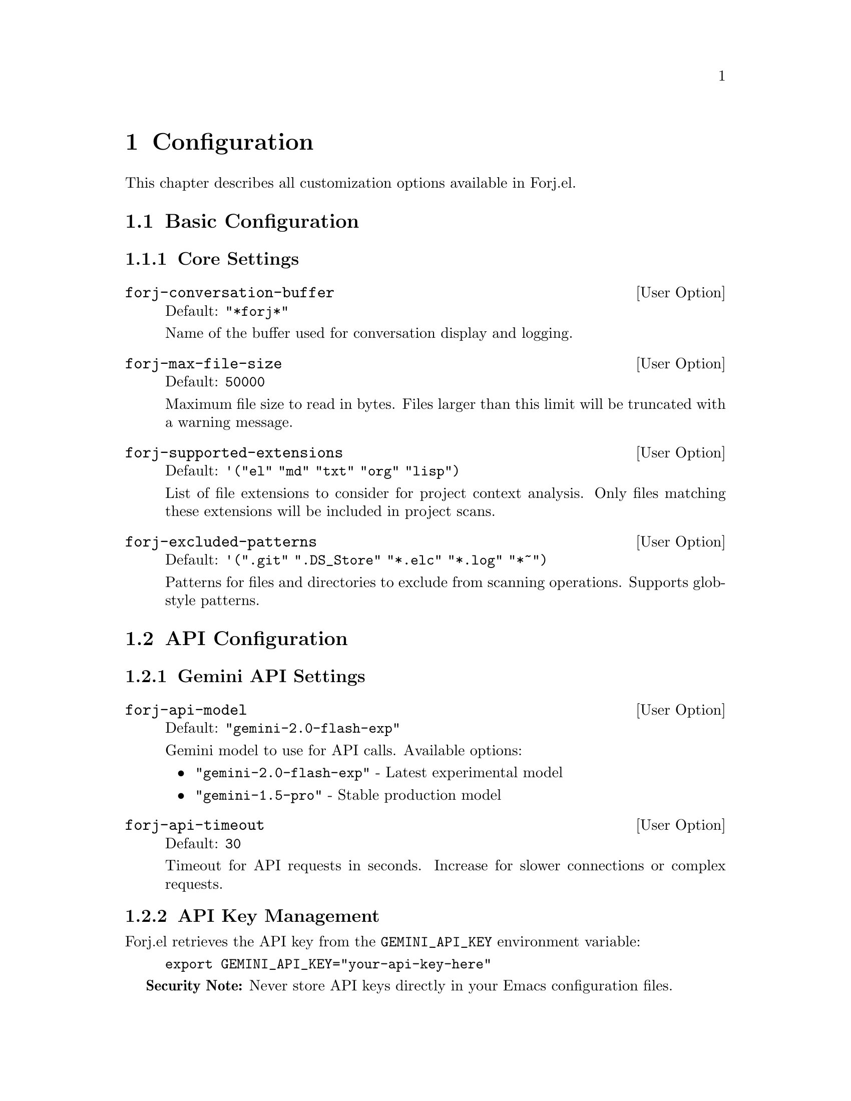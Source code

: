 @node Configuration
@chapter Configuration

This chapter describes all customization options available in Forj.el.

@menu
* Basic Configuration::     Essential settings
* API Configuration::       AI provider and model settings  
* Config File Operations::  File handling and limits
* Config Git Integration::  Version control settings
* Advanced Options::        Power user configurations
* Keybindings::            Keyboard shortcuts
@end menu

@node Basic Configuration
@section Basic Configuration

@subsection Core Settings

@defopt forj-conversation-buffer
Default: @code{"*forj*"}

Name of the buffer used for conversation display and logging.
@end defopt

@defopt forj-max-file-size  
Default: @code{50000}

Maximum file size to read in bytes. Files larger than this limit will be truncated with a warning message.
@end defopt

@defopt forj-supported-extensions
Default: @code{'("el" "md" "txt" "org" "lisp")}

List of file extensions to consider for project context analysis. Only files matching these extensions will be included in project scans.
@end defopt

@defopt forj-excluded-patterns
Default: @code{'(".git" ".DS_Store" "*.elc" "*.log" "*~")}

Patterns for files and directories to exclude from scanning operations. Supports glob-style patterns.
@end defopt

@node API Configuration  
@section API Configuration

@subsection Gemini API Settings

@defopt forj-api-model
Default: @code{"gemini-2.0-flash-exp"}

Gemini model to use for API calls. Available options:
@itemize @bullet
@item @code{"gemini-2.0-flash-exp"} - Latest experimental model
@item @code{"gemini-1.5-pro"} - Stable production model
@end itemize
@end defopt

@defopt forj-api-timeout
Default: @code{30}

Timeout for API requests in seconds. Increase for slower connections or complex requests.
@end defopt

@subsection API Key Management

Forj.el retrieves the API key from the @env{GEMINI_API_KEY} environment variable:

@example
export GEMINI_API_KEY="your-api-key-here"
@end example

@strong{Security Note:} Never store API keys directly in your Emacs configuration files.

@node Config File Operations
@section File Operations

@subsection Safety Settings

@defopt forj-confirm-destructive-operations
Default: @code{t}

Whether to prompt for confirmation before destructive operations like file overwrites or deletions.
@end defopt

@subsection Backup Configuration

Forj.el automatically creates timestamped backups for file operations:

@example
;; Backup naming pattern
original-file.el.bak.20250810-143022
@end example

Disable backups for specific operations:
@lisp
(forj-write-file "temp.el" content t)  ; no-backup = t
@end lisp

@node Config Git Integration
@section Git Integration

@subsection Git Settings

@defopt forj-enable-git-integration
Default: @code{t}

Whether to enable Git repository integration features. When enabled, Forj.el can:
@itemize @bullet
@item Check file status before modifications
@item Warn about uncommitted changes
@item Automatically stage changes
@end itemize
@end defopt

@defopt forj-warn-uncommitted-changes
Default: @code{t}

Whether to warn before modifying files with uncommitted Git changes. Shows a confirmation dialog with current Git status.
@end defopt

@defopt forj-auto-stage-changes
Default: @code{nil}

Whether to automatically stage changes after successful edits in a Git repository. Set to @code{t} for automatic staging.
@end defopt

@subsection Git Workflow Integration

Example configuration for Git-centric development:

@lisp
;; Enable all Git features
(setq forj-enable-git-integration t)
(setq forj-warn-uncommitted-changes t)  
(setq forj-auto-stage-changes t)

;; Check Git status programmatically
(forj-git-file-status "src/main.el")
;; => (:status modified :staged nil :modified t :untracked nil)
@end lisp

@node Advanced Options
@section Advanced Options

@subsection Performance Tuning

@lisp
;; Adjust scanning limits for large projects
(setq forj-max-file-size 100000)          ; 100KB limit

;; Limit project scanning depth  
(forj-scan-directory-recursive "." 3 50)   ; 3 levels, 50 files max

;; Optimize API timeouts
(setq forj-api-timeout 45)                 ; 45 second timeout
@end lisp

@subsection Development Settings

@lisp
;; Enable detailed logging (for debugging)
(setq forj-debug t)
(setq forj-log-level 'debug)

;; Disable confirmations for development
(setq forj-confirm-destructive-operations nil)
@end lisp

@subsection File Locking

Configure file locking for concurrent access:

@lisp
;; Default lock timeout
(forj-lock-file "shared-file.el" 60)  ; 60 second timeout

;; Use with-file-lock macro for automatic cleanup
(forj-with-file-lock "critical-file.el"
  ;; Operations here are protected by file lock
  (forj-edit-file-region "critical-file.el" 1 5 new-content))
@end lisp

@node Keybindings
@section Keybindings

@subsection Default Bindings

Forj.el doesn't set global keybindings by default. Add these to your configuration:

@lisp
;; Essential bindings
(global-set-key (kbd "C-c f p") 'forj-prompt)
(global-set-key (kbd "C-c f c") 'forj-check-syntax)
(global-set-key (kbd "C-c f h") 'forj-conversation-buffer)

;; File operations
(global-set-key (kbd "C-c f b") 'forj-browse-files)
(global-set-key (kbd "C-c f r") 'forj-browse-and-read-file)
(global-set-key (kbd "C-c f s") 'forj-scan-and-display-project)

;; Utility functions
(global-set-key (kbd "C-c f x") 'forj-clear-conversation)
@end lisp

@subsection Use-Package Configuration

@lisp
(use-package forj
  :ensure t
  :custom
  (forj-api-model "gemini-2.0-flash-exp")
  (forj-api-timeout 30)
  (forj-max-file-size 50000)
  (forj-enable-git-integration t)
  (forj-warn-uncommitted-changes t)
  :bind
  (("C-c f p" . forj-prompt)
   ("C-c f c" . forj-check-syntax)
   ("C-c f h" . forj-conversation-buffer)
   ("C-c f b" . forj-browse-files)
   ("C-c f r" . forj-browse-and-read-file)
   ("C-c f s" . forj-scan-and-display-project)
   ("C-c f x" . forj-clear-conversation)))
@end lisp

@subsection Custom Command Aliases

Create your own command shortcuts:

@lisp
(defalias 'ai 'forj-prompt)                    ; Quick AI prompt
(defalias 'check 'forj-check-syntax)           ; Quick syntax check
(defalias 'proj 'forj-scan-and-display-project) ; Quick project scan
@end lisp
